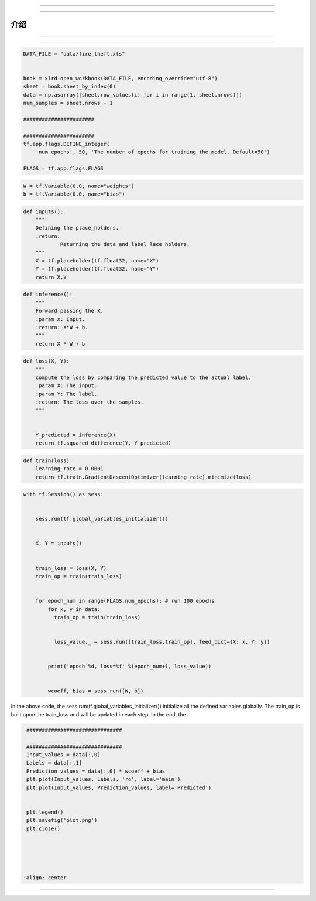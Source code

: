

~~~~~~~~








----------------------------------








介绍
------------












----------------------------------











---------------------




.. code:: python




    DATA_FILE = "data/fire_theft.xls"


    book = xlrd.open_workbook(DATA_FILE, encoding_override="utf-8")
    sheet = book.sheet_by_index(0)
    data = np.asarray([sheet.row_values(i) for i in range(1, sheet.nrows)])
    num_samples = sheet.nrows - 1

    #######################

    #######################
    tf.app.flags.DEFINE_integer(
        'num_epochs', 50, 'The number of epochs for training the model. Default=50')

    FLAGS = tf.app.flags.FLAGS



.. code:: python



    W = tf.Variable(0.0, name="weights")
    b = tf.Variable(0.0, name="bias")




.. code:: python

    def inputs():
        """
        Defining the place_holders.
        :return:
                Returning the data and label lace holders.
        """
        X = tf.placeholder(tf.float32, name="X")
        Y = tf.placeholder(tf.float32, name="Y")
        return X,Y

.. code:: python

    def inference():
        """
        Forward passing the X.
        :param X: Input.
        :return: X*W + b.
        """
        return X * W + b

.. code:: python

    def loss(X, Y):
        """
        compute the loss by comparing the predicted value to the actual label.
        :param X: The input.
        :param Y: The label.
        :return: The loss over the samples.
        """


        Y_predicted = inference(X)
        return tf.squared_difference(Y, Y_predicted)

.. code:: python


    def train(loss):
        learning_rate = 0.0001
        return tf.train.GradientDescentOptimizer(learning_rate).minimize(loss)




.. code:: python

    with tf.Session() as sess:


        sess.run(tf.global_variables_initializer())


        X, Y = inputs()


        train_loss = loss(X, Y)
        train_op = train(train_loss)


        for epoch_num in range(FLAGS.num_epochs): # run 100 epochs
            for x, y in data:
              train_op = train(train_loss)


              loss_value,_ = sess.run([train_loss,train_op], feed_dict={X: x, Y: y})


            print('epoch %d, loss=%f' %(epoch_num+1, loss_value))


            wcoeff, bias = sess.run([W, b])

In the above code, the sess.run(tf.global\_variables\_initializer())
initialize all the defined variables globally. The train\_op is built
upon the train\_loss and will be updated in each step. In the end, the




.. code:: python

    ###############################

    ###############################
    Input_values = data[:,0]
    Labels = data[:,1]
    Prediction_values = data[:,0] * wcoeff + bias
    plt.plot(Input_values, Labels, 'ro', label='main')
    plt.plot(Input_values, Prediction_values, label='Predicted')


    plt.legend()
    plt.savefig('plot.png')
    plt.close()





   :align: center










-------







